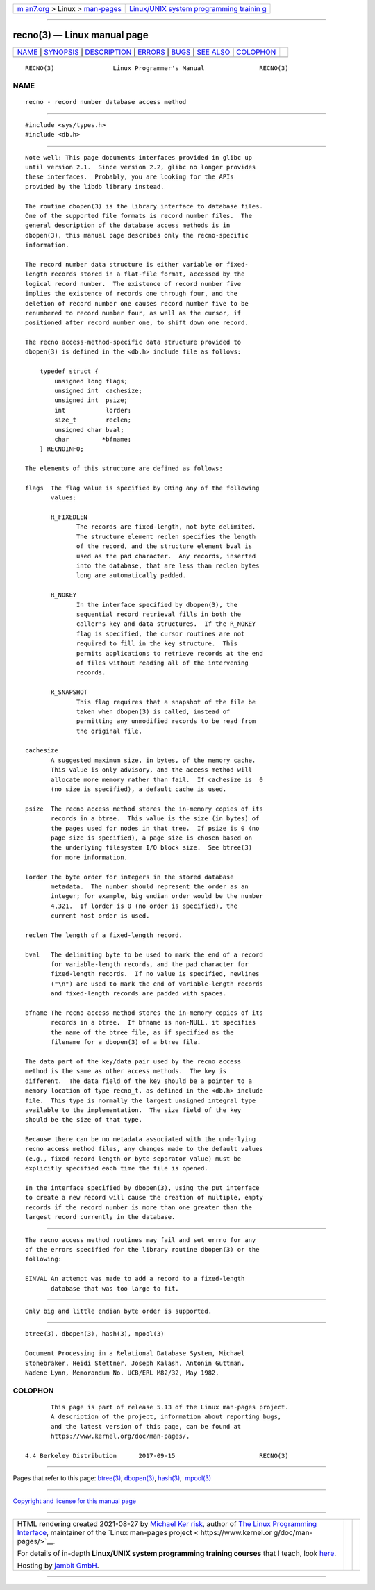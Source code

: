 .. container:: page-top

.. container:: nav-bar

   +----------------------------------+----------------------------------+
   | `m                               | `Linux/UNIX system programming   |
   | an7.org <../../../index.html>`__ | trainin                          |
   | > Linux >                        | g <http://man7.org/training/>`__ |
   | `man-pages <../index.html>`__    |                                  |
   +----------------------------------+----------------------------------+

--------------

recno(3) — Linux manual page
============================

+-----------------------------------+-----------------------------------+
| `NAME <#NAME>`__ \|               |                                   |
| `SYNOPSIS <#SYNOPSIS>`__ \|       |                                   |
| `DESCRIPTION <#DESCRIPTION>`__ \| |                                   |
| `ERRORS <#ERRORS>`__ \|           |                                   |
| `BUGS <#BUGS>`__ \|               |                                   |
| `SEE ALSO <#SEE_ALSO>`__ \|       |                                   |
| `COLOPHON <#COLOPHON>`__          |                                   |
+-----------------------------------+-----------------------------------+
| .. container:: man-search-box     |                                   |
+-----------------------------------+-----------------------------------+

::

   RECNO(3)                Linux Programmer's Manual               RECNO(3)

NAME
-------------------------------------------------

::

          recno - record number database access method


---------------------------------------------------------

::

          #include <sys/types.h>
          #include <db.h>


---------------------------------------------------------------

::

          Note well: This page documents interfaces provided in glibc up
          until version 2.1.  Since version 2.2, glibc no longer provides
          these interfaces.  Probably, you are looking for the APIs
          provided by the libdb library instead.

          The routine dbopen(3) is the library interface to database files.
          One of the supported file formats is record number files.  The
          general description of the database access methods is in
          dbopen(3), this manual page describes only the recno-specific
          information.

          The record number data structure is either variable or fixed-
          length records stored in a flat-file format, accessed by the
          logical record number.  The existence of record number five
          implies the existence of records one through four, and the
          deletion of record number one causes record number five to be
          renumbered to record number four, as well as the cursor, if
          positioned after record number one, to shift down one record.

          The recno access-method-specific data structure provided to
          dbopen(3) is defined in the <db.h> include file as follows:

              typedef struct {
                  unsigned long flags;
                  unsigned int  cachesize;
                  unsigned int  psize;
                  int           lorder;
                  size_t        reclen;
                  unsigned char bval;
                  char         *bfname;
              } RECNOINFO;

          The elements of this structure are defined as follows:

          flags  The flag value is specified by ORing any of the following
                 values:

                 R_FIXEDLEN
                        The records are fixed-length, not byte delimited.
                        The structure element reclen specifies the length
                        of the record, and the structure element bval is
                        used as the pad character.  Any records, inserted
                        into the database, that are less than reclen bytes
                        long are automatically padded.

                 R_NOKEY
                        In the interface specified by dbopen(3), the
                        sequential record retrieval fills in both the
                        caller's key and data structures.  If the R_NOKEY
                        flag is specified, the cursor routines are not
                        required to fill in the key structure.  This
                        permits applications to retrieve records at the end
                        of files without reading all of the intervening
                        records.

                 R_SNAPSHOT
                        This flag requires that a snapshot of the file be
                        taken when dbopen(3) is called, instead of
                        permitting any unmodified records to be read from
                        the original file.

          cachesize
                 A suggested maximum size, in bytes, of the memory cache.
                 This value is only advisory, and the access method will
                 allocate more memory rather than fail.  If cachesize is  0
                 (no size is specified), a default cache is used.

          psize  The recno access method stores the in-memory copies of its
                 records in a btree.  This value is the size (in bytes) of
                 the pages used for nodes in that tree.  If psize is 0 (no
                 page size is specified), a page size is chosen based on
                 the underlying filesystem I/O block size.  See btree(3)
                 for more information.

          lorder The byte order for integers in the stored database
                 metadata.  The number should represent the order as an
                 integer; for example, big endian order would be the number
                 4,321.  If lorder is 0 (no order is specified), the
                 current host order is used.

          reclen The length of a fixed-length record.

          bval   The delimiting byte to be used to mark the end of a record
                 for variable-length records, and the pad character for
                 fixed-length records.  If no value is specified, newlines
                 ("\n") are used to mark the end of variable-length records
                 and fixed-length records are padded with spaces.

          bfname The recno access method stores the in-memory copies of its
                 records in a btree.  If bfname is non-NULL, it specifies
                 the name of the btree file, as if specified as the
                 filename for a dbopen(3) of a btree file.

          The data part of the key/data pair used by the recno access
          method is the same as other access methods.  The key is
          different.  The data field of the key should be a pointer to a
          memory location of type recno_t, as defined in the <db.h> include
          file.  This type is normally the largest unsigned integral type
          available to the implementation.  The size field of the key
          should be the size of that type.

          Because there can be no metadata associated with the underlying
          recno access method files, any changes made to the default values
          (e.g., fixed record length or byte separator value) must be
          explicitly specified each time the file is opened.

          In the interface specified by dbopen(3), using the put interface
          to create a new record will cause the creation of multiple, empty
          records if the record number is more than one greater than the
          largest record currently in the database.


-----------------------------------------------------

::

          The recno access method routines may fail and set errno for any
          of the errors specified for the library routine dbopen(3) or the
          following:

          EINVAL An attempt was made to add a record to a fixed-length
                 database that was too large to fit.


-------------------------------------------------

::

          Only big and little endian byte order is supported.


---------------------------------------------------------

::

          btree(3), dbopen(3), hash(3), mpool(3)

          Document Processing in a Relational Database System, Michael
          Stonebraker, Heidi Stettner, Joseph Kalash, Antonin Guttman,
          Nadene Lynn, Memorandum No. UCB/ERL M82/32, May 1982.

COLOPHON
---------------------------------------------------------

::

          This page is part of release 5.13 of the Linux man-pages project.
          A description of the project, information about reporting bugs,
          and the latest version of this page, can be found at
          https://www.kernel.org/doc/man-pages/.

   4.4 Berkeley Distribution      2017-09-15                       RECNO(3)

--------------

Pages that refer to this page: `btree(3) <../man3/btree.3.html>`__, 
`dbopen(3) <../man3/dbopen.3.html>`__, 
`hash(3) <../man3/hash.3.html>`__,  `mpool(3) <../man3/mpool.3.html>`__

--------------

`Copyright and license for this manual
page <../man3/recno.3.license.html>`__

--------------

.. container:: footer

   +-----------------------+-----------------------+-----------------------+
   | HTML rendering        |                       | |Cover of TLPI|       |
   | created 2021-08-27 by |                       |                       |
   | `Michael              |                       |                       |
   | Ker                   |                       |                       |
   | risk <https://man7.or |                       |                       |
   | g/mtk/index.html>`__, |                       |                       |
   | author of `The Linux  |                       |                       |
   | Programming           |                       |                       |
   | Interface <https:     |                       |                       |
   | //man7.org/tlpi/>`__, |                       |                       |
   | maintainer of the     |                       |                       |
   | `Linux man-pages      |                       |                       |
   | project <             |                       |                       |
   | https://www.kernel.or |                       |                       |
   | g/doc/man-pages/>`__. |                       |                       |
   |                       |                       |                       |
   | For details of        |                       |                       |
   | in-depth **Linux/UNIX |                       |                       |
   | system programming    |                       |                       |
   | training courses**    |                       |                       |
   | that I teach, look    |                       |                       |
   | `here <https://ma     |                       |                       |
   | n7.org/training/>`__. |                       |                       |
   |                       |                       |                       |
   | Hosting by `jambit    |                       |                       |
   | GmbH                  |                       |                       |
   | <https://www.jambit.c |                       |                       |
   | om/index_en.html>`__. |                       |                       |
   +-----------------------+-----------------------+-----------------------+

--------------

.. container:: statcounter

   |Web Analytics Made Easy - StatCounter|

.. |Cover of TLPI| image:: https://man7.org/tlpi/cover/TLPI-front-cover-vsmall.png
   :target: https://man7.org/tlpi/
.. |Web Analytics Made Easy - StatCounter| image:: https://c.statcounter.com/7422636/0/9b6714ff/1/
   :class: statcounter
   :target: https://statcounter.com/
